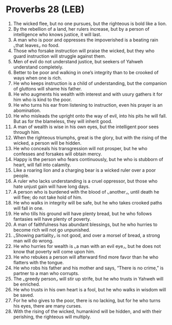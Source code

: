 * Proverbs 28 (LEB)
:PROPERTIES:
:ID: LEB/20-PRO28
:END:

1. The wicked flee, but no one pursues, but the righteous is bold like a lion.
2. By the rebellion of a land, her rulers increase, but by a person of intelligence who knows justice, it will last.
3. A man who is poor and oppresses the impoverished is a beating rain ⌞that leaves⌟ no food.
4. Those who forsake instruction will praise the wicked, but they who guard instruction will struggle against them.
5. Men of evil do not understand justice, but seekers of Yahweh understand completely.
6. Better to be poor and walking in one’s integrity than to be crooked of ways when one is rich.
7. He who keeps instruction is a child of understanding, but the companion of gluttons will shame his father.
8. He who augments his wealth with interest and with usury gathers it for him who is kind to the poor.
9. He who turns his ear from listening to instruction, even his prayer is an abomination.
10. He who misleads the upright onto the way of evil, into his pits he will fall. But as for the blameless, they will inherit good.
11. A man of wealth is wise in his own eyes, but the intelligent poor sees through him.
12. When the righteous triumphs, great is the glory, but with the rising of the wicked, a person will be hidden.
13. He who conceals his transgression will not prosper, but he who confesses and forsakes will obtain mercy.
14. Happy is the person who fears continuously, but he who is stubborn of heart, will fall into calamity.
15. Like a roaring lion and a charging bear is a wicked ruler over a poor people.
16. A ruler who lacks understanding is a cruel oppressor, but those who hate unjust gain will have long days.
17. A person who is burdened with the blood of ⌞another⌟, until death he will flee; do not take hold of him.
18. He who walks in integrity will be safe, but he who takes crooked paths will fall in one.
19. He who tills his ground will have plenty bread, but he who follows fantasies will have plenty of poverty.
20. A man of faithfulness has abundant blessings, but he who hurries to become rich will not go unpunished.
21. ⌞Showing partiality⌟ is not good, and over a morsel of bread, a strong man will do wrong.
22. He who hurries for wealth is ⌞a man with an evil eye⌟, but he does not know that poverty will come upon him.
23. He who rebukes a person will afterward find more favor than he who flatters with the tongue.
24. He who robs his father and his mother and says, “There is no crime,” is partner to a man who corrupts.
25. The ⌞greedy person⌟ will stir up strife, but he who trusts in Yahweh will be enriched.
26. He who trusts in his own heart is a fool, but he who walks in wisdom will be saved.
27. For he who gives to the poor, there is no lacking, but for he who turns his eyes, there are many curses.
28. With the rising of the wicked, humankind will be hidden, and with their perishing, the righteous will multiply.
